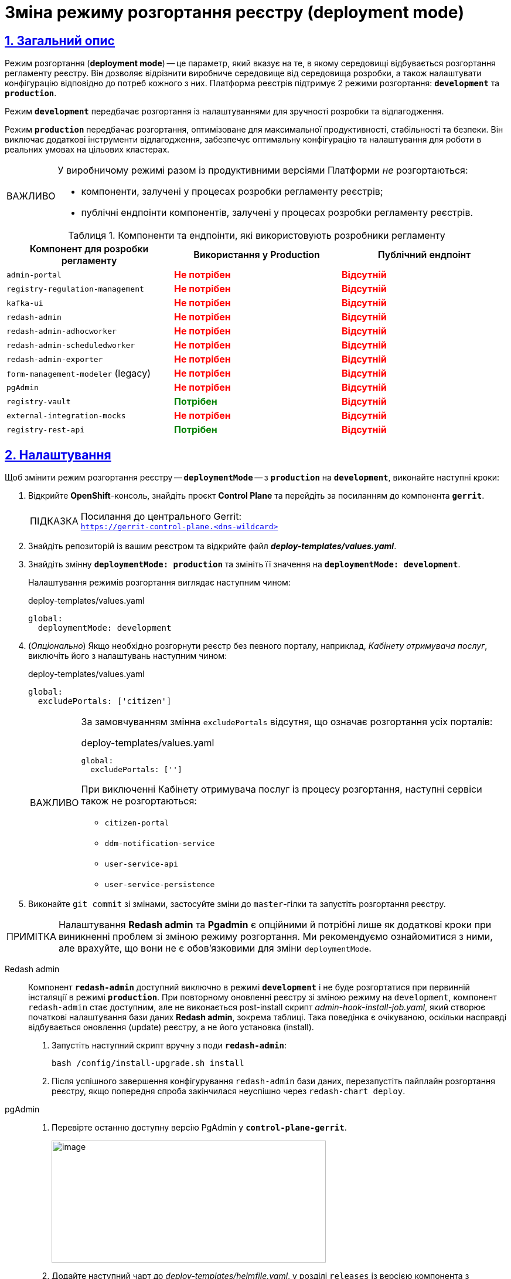 :toc-title: ЗМІСТ
//:toc: auto
:toclevels: 5
:experimental:
:important-caption:     ВАЖЛИВО
:note-caption:          ПРИМІТКА
:tip-caption:           ПІДКАЗКА
:warning-caption:       ПОПЕРЕДЖЕННЯ
:caution-caption:       УВАГА
:example-caption:           Приклад
:figure-caption:            Зображення
:table-caption:             Таблиця
:appendix-caption:          Додаток
:sectnums:
:sectnumlevels: 5
:sectanchors:
:sectlinks:
:partnums:

= Зміна режиму розгортання реєстру (deployment mode)

== Загальний опис

Режим розгортання (*deployment mode*) -- це параметр, який вказує на те, в якому середовищі відбувається розгортання регламенту реєстру. Він дозволяє відрізнити виробниче середовище від середовища розробки, а також налаштувати конфігурацію відповідно до потреб кожного з них. Платформа реєстрів підтримує 2 режими розгортання: `*development*` та *`production`*.

Режим `*development*` передбачає розгортання із налаштуваннями для зручності розробки та відлагодження.

Режим *`production`* передбачає розгортання, оптимізоване для максимальної продуктивності, стабільності та безпеки. Він виключає додаткові інструменти відлагодження, забезпечує оптимальну конфігурацію та налаштування для роботи в реальних умовах на цільових кластерах.

[IMPORTANT]
====
У виробничому режимі разом із продуктивними версіями Платформи _не_ розгортаються:

* компоненти, залучені у процесах розробки регламенту реєстрів;

* публічні ендпоінти компонентів, залучені у процесах розробки регламенту реєстрів.
====

.Компоненти та ендпоінти, які використовують розробники регламенту
|===
|+++<b style="font-weight: 600">Компонент для розробки регламенту<b>+++| +++<b style="font-weight: 600">Використання у Production <b>+++| +++<b style="font-weight: 600">Публічний ендпоінт <b>+++

|`admin-portal`
|+++<b style="color: red;">Не потрібен<b>+++
|+++<b style="color: red;">Відсутній<b>+++

|`registry-regulation-management`
|+++<b style="color: red;">Не потрібен<b>+++
|+++<b style="color: red;">Відсутній<b>+++

|`kafka-ui`
|+++<b style="color: red;">Не потрібен<b>+++
|+++<b style="color: red;">Відсутній<b>+++

|`redash-admin`
|+++<b style="color: red;">Не потрібен<b>+++
|+++<b style="color: red;">Відсутній<b>+++

|`redash-admin-adhocworker`
|+++<b style="color: red;">Не потрібен<b>+++
|+++<b style="color: red;">Відсутній<b>+++

|`redash-admin-scheduledworker`
|+++<b style="color: red;">Не потрібен<b>+++
|+++<b style="color: red;">Відсутній<b>+++

|`redash-admin-exporter`
|+++<b style="color: red;">Не потрібен<b>+++
|+++<b style="color: red;">Відсутній<b>+++

|`form-management-modeler` (legacy)
|+++<b style="color: red;">Не потрібен<b>+++
|+++<b style="color: red;">Відсутній<b>+++

|`pgAdmin`
|+++<b style="color: red;">Не потрібен<b>+++
|+++<b style="color: red;">Відсутній<b>+++

|`registry-vault`
|+++<b style="color: green;">Потрібен<b>+++
|+++<b style="color: red;">Відсутній<b>+++

|`external-integration-mocks`
|+++<b style="color: red;">Не потрібен<b>+++
|+++<b style="color: red;">Відсутній<b>+++

|`registry-rest-api`
|+++<b style="color: green;">Потрібен<b>+++
|+++<b style="color: red;">Відсутній<b>+++
|===

== Налаштування

Щоб змінити режим розгортання реєстру -- `*deploymentMode*` -- з *`production`* на *`development`*, виконайте наступні кроки:

. Відкрийте *OpenShift*-консоль, знайдіть проєкт *Control Plane* та перейдіть за посиланням до компонента *`gerrit`*.
+
.Посилання до центрального Gerrit:
TIP: `https://gerrit-control-plane.<dns-wildcard>[]`

. Знайдіть репозиторій із вашим реєстром та відкрийте файл _**deploy-templates/values.yaml**_.

. Знайдіть змінну *`deploymentMode: production`* та змініть її значення на *`deploymentMode: development`*.
+
Налаштування режимів розгортання виглядає наступним чином:
+
.deploy-templates/values.yaml
[source,yaml]
----
global:
  deploymentMode: development
----

. (_Опціонально_) Якщо необхідно розгорнути реєстр без певного порталу, наприклад, _Кабінету отримувача послуг_, виключіть його з налаштувань наступним чином:
+
.deploy-templates/values.yaml
[source,yaml]
----
global:
  excludePortals: ['citizen']
----
+
[IMPORTANT]
====
За замовчуванням змінна `excludePortals` відсутня, що означає розгортання усіх порталів:

.deploy-templates/values.yaml
[source,yaml]
----
global:
  excludePortals: ['']
----

При виключенні Кабінету отримувача послуг із процесу розгортання, наступні сервіси також не розгортаються:

* `citizen-portal`
* `ddm-notification-service`
* `user-service-api`
* `user-service-persistence`
====

. Виконайте `git commit` зі змінами, застосуйте зміни до `master`-гілки та запустіть розгортання реєстру.

[NOTE]
Налаштування *Redash admin* та *Pgadmin* є опційними й потрібні лише як додаткові кроки при виникненні проблем зі зміною режиму розгортання. Ми рекомендуємо ознайомитися з ними, але врахуйте, що вони не є обов'язковими для зміни `deploymentMode`.

[tabs]
====
Redash admin::
+
--
Компонент *`redash-admin`* доступний виключно в режимі *`development`* і не буде розгортатися при первинній інсталяції в режимі *`production`*. При повторному оновленні реєстру зі зміною режиму на `development`, компонент `redash-admin` стає доступним, але не виконається post-install скрипт _admin-hook-install-job.yaml_, який створює початкові налаштування бази даних *Redash admin*, зокрема таблиці. Така поведінка є очікуваною, оскільки насправді відбувається оновлення (update) реєстру, а не його установка (install).

. Запустіть наступний скрипт вручну з поди *`redash-admin`*:
+
[source,bash]
----
bash /config/install-upgrade.sh install
----

. Після успішного завершення конфігурування `redash-admin` бази даних, перезапустіть пайплайн розгортання реєстру, якщо попередня спроба закінчилася неуспішно через `redash-chart deploy`.
--

pgAdmin::
+
--
. Перевірте останню доступну версію PgAdmin у *`control-plane-gerrit`*.
+
image:registry-admin/change-dev-prod-mode/change-mode-1.png[image,width=468,height=208]

. Додайте наступний чарт до _deploy-templates/helmfile.yaml_, у розділі `releases` із версією компонента з попереднього кроку:
+
[source,yaml]
----
- name: pgadmin-chart
  namespace: '{{ env "NAMESPACE" }}'
  labels:
    type: remote
    update_scc: true
    repoURL: ssh://jenkins@gerrit.mdtu-ddm-edp-cicd:32114/mdtu-ddm/data-architecture/devops-application/pgadmin-chart.git
    path: components/registry/
    branch: 0.0.1-SNAPSHOT.69
  chart: /opt/repositories/pgadmin-chart/deploy-templates
  version: 0.0.1-SNAPSHOT.69
  values:
    - values.yaml
    - values.gotmpl
  missingFileHandler: Warn
  needs:
    - '{{ env "NAMESPACE"}}/istio-configuration'
    - '{{ env "NAMESPACE"}}/network-management'
    - '{{ env "NAMESPACE"}}/citus'
----
--

====
